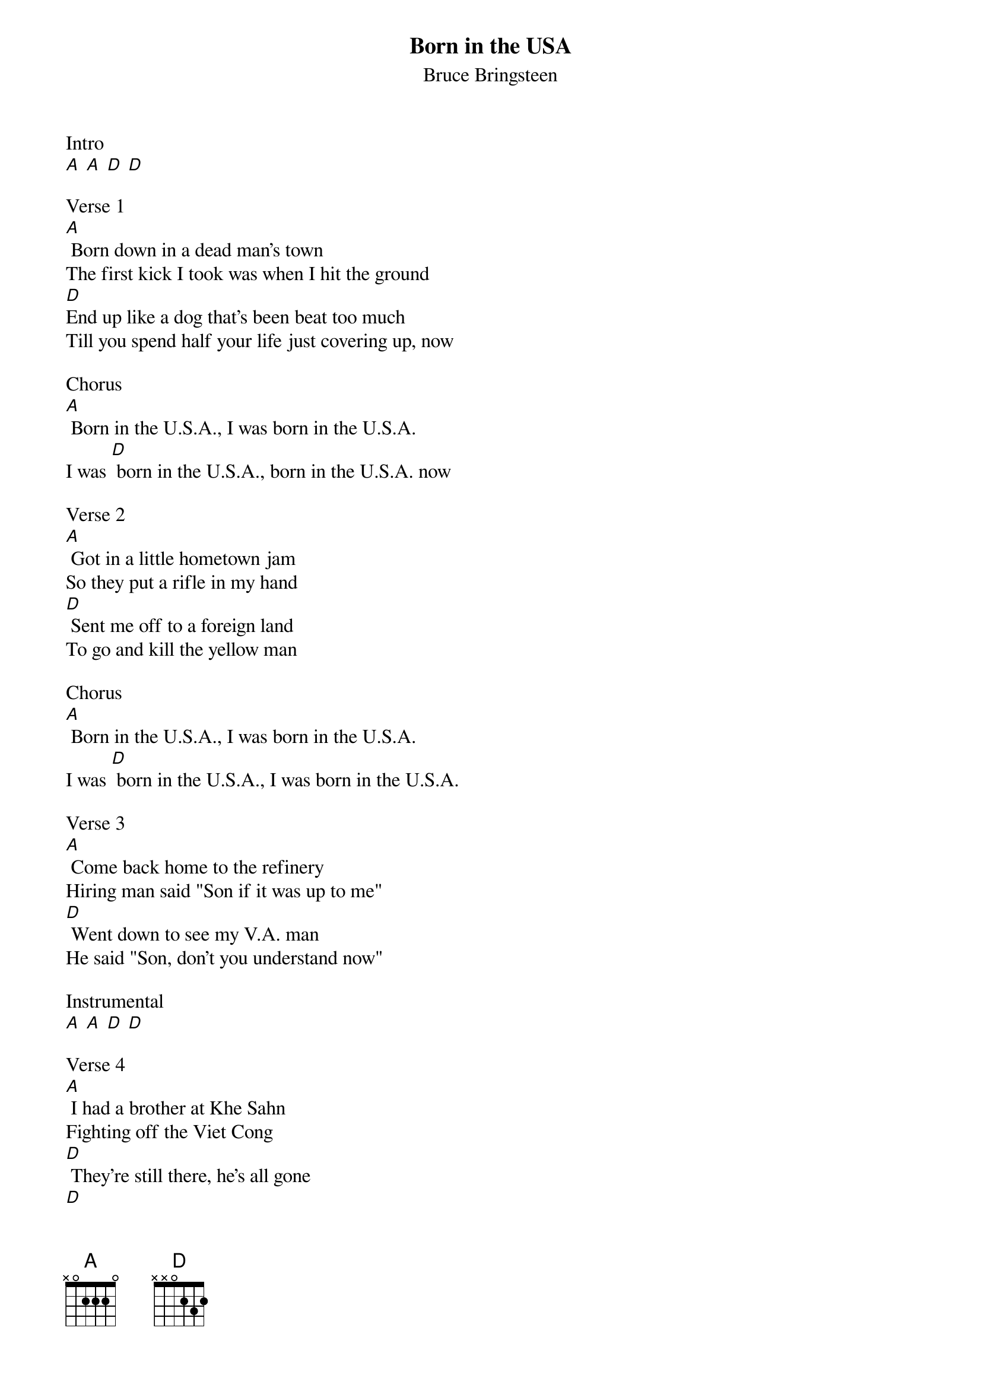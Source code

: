 {t: Born in the USA}
{st: Bruce Bringsteen}

Intro
[A] [A] [D] [D]

Verse 1
[A] Born down in a dead man's town
The first kick I took was when I hit the ground
[D]End up like a dog that's been beat too much
Till you spend half your life just covering up, now

Chorus
[A] Born in the U.S.A., I was born in the U.S.A.
I was [D] born in the U.S.A., born in the U.S.A. now

Verse 2
[A] Got in a little hometown jam
So they put a rifle in my hand
[D] Sent me off to a foreign land
To go and kill the yellow man

Chorus
[A] Born in the U.S.A., I was born in the U.S.A.
I was [D] born in the U.S.A., I was born in the U.S.A.

Verse 3
[A] Come back home to the refinery
Hiring man said "Son if it was up to me"
[D] Went down to see my V.A. man
He said "Son, don't you understand now"

Instrumental
[A] [A] [D] [D]

Verse 4
[A] I had a brother at Khe Sahn
Fighting off the Viet Cong
[D] They're still there, he's all gone
[D]

Verse 5
[A] He had a woman he loved in Saigon
I got a picture of him in her arms now
[D] [D]

Verse 6
[A] Down in the shadow of the penitentiary
Out by the gas fires of the refinery
I'm [D] ten years burning down the road
Nowhere to run ain't got nowhere to go

Chorus
[A] Born in the U.S.A., I was born in the U.S.A. now
[D] Born in the U.S.A., I'm a long gone Daddy in the U.S.A. now
[A] Born in the U.S.A., Born in the U.S.A.
[D] Born in the U.S.A., I'm a cool rocking Daddy in the U.S.A. now
[A] [A] [D] [D]
